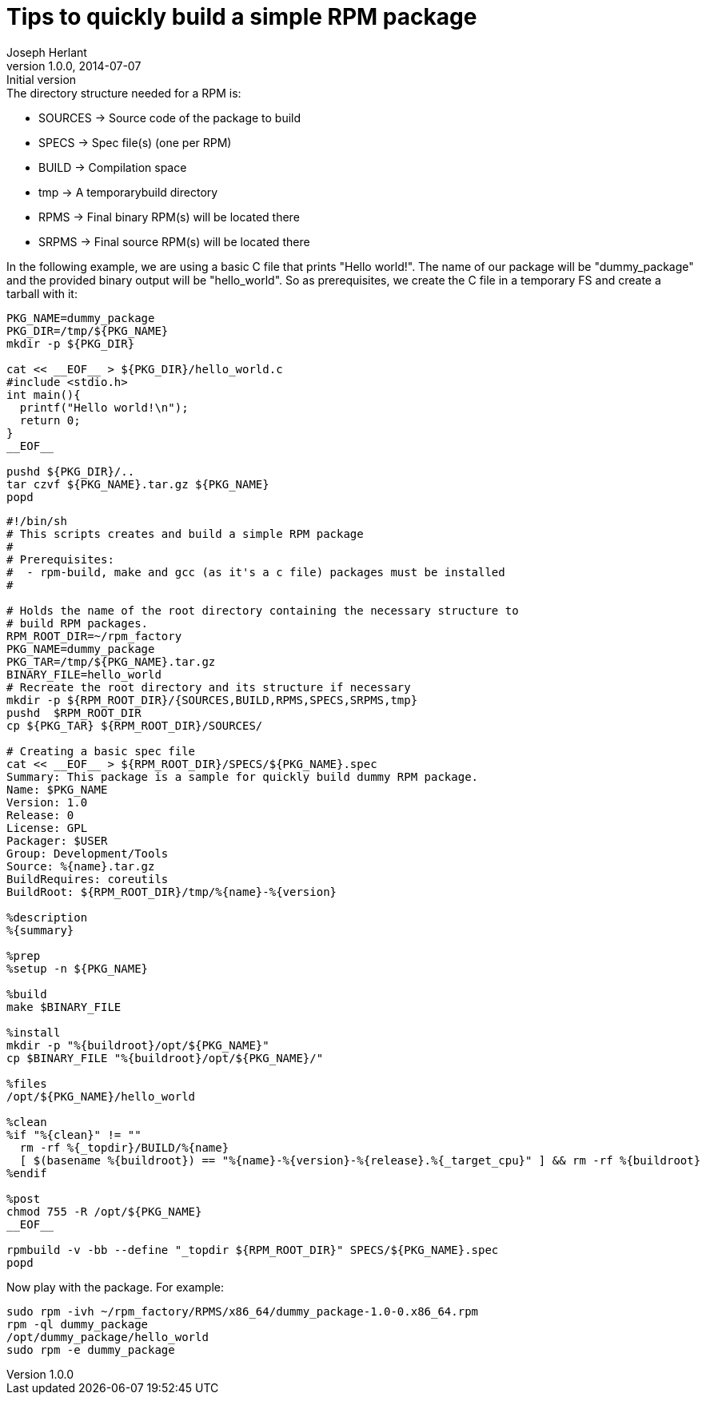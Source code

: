 Tips to quickly build a simple RPM package
==========================================
Joseph Herlant
v1.0.0, 2014-07-07 : Initial version
:Author Initials: Joseph Herlant
:description: How to quickly create a simple RPM package.
:keywords: RPM, package

.The directory structure needed for a RPM is:
 * SOURCES -> Source code of the package to build
 * SPECS -> Spec file(s) (one per RPM)
 * BUILD -> Compilation space
 * tmp -> A temporarybuild directory
 * RPMS -> Final binary RPM(s) will be located there
 * SRPMS -> Final source RPM(s) will be located there

In the following example, we are using a basic C file that prints "Hello
world!". The name of our package will be "dummy_package" and the provided binary
output will be "hello_world". So as prerequisites, we create the C file in a
temporary FS and create a tarball with it:

[source, shell]
-----
PKG_NAME=dummy_package
PKG_DIR=/tmp/${PKG_NAME}
mkdir -p ${PKG_DIR}

cat << __EOF__ > ${PKG_DIR}/hello_world.c
#include <stdio.h>
int main(){
  printf("Hello world!\n");
  return 0;
}
__EOF__

pushd ${PKG_DIR}/..
tar czvf ${PKG_NAME}.tar.gz ${PKG_NAME}
popd
-----

[source, shell]
-----
#!/bin/sh
# This scripts creates and build a simple RPM package
#
# Prerequisites:
#  - rpm-build, make and gcc (as it's a c file) packages must be installed
#

# Holds the name of the root directory containing the necessary structure to
# build RPM packages.
RPM_ROOT_DIR=~/rpm_factory
PKG_NAME=dummy_package
PKG_TAR=/tmp/${PKG_NAME}.tar.gz
BINARY_FILE=hello_world
# Recreate the root directory and its structure if necessary
mkdir -p ${RPM_ROOT_DIR}/{SOURCES,BUILD,RPMS,SPECS,SRPMS,tmp}
pushd  $RPM_ROOT_DIR
cp ${PKG_TAR} ${RPM_ROOT_DIR}/SOURCES/

# Creating a basic spec file
cat << __EOF__ > ${RPM_ROOT_DIR}/SPECS/${PKG_NAME}.spec
Summary: This package is a sample for quickly build dummy RPM package.
Name: $PKG_NAME
Version: 1.0
Release: 0
License: GPL
Packager: $USER
Group: Development/Tools
Source: %{name}.tar.gz
BuildRequires: coreutils
BuildRoot: ${RPM_ROOT_DIR}/tmp/%{name}-%{version}

%description
%{summary}

%prep
%setup -n ${PKG_NAME}

%build
make $BINARY_FILE

%install
mkdir -p "%{buildroot}/opt/${PKG_NAME}"
cp $BINARY_FILE "%{buildroot}/opt/${PKG_NAME}/"

%files
/opt/${PKG_NAME}/hello_world

%clean
%if "%{clean}" != ""
  rm -rf %{_topdir}/BUILD/%{name}
  [ $(basename %{buildroot}) == "%{name}-%{version}-%{release}.%{_target_cpu}" ] && rm -rf %{buildroot}
%endif

%post
chmod 755 -R /opt/${PKG_NAME}
__EOF__

rpmbuild -v -bb --define "_topdir ${RPM_ROOT_DIR}" SPECS/${PKG_NAME}.spec
popd
-----

Now play with the package. For example:

[source, shell]
-----
sudo rpm -ivh ~/rpm_factory/RPMS/x86_64/dummy_package-1.0-0.x86_64.rpm
rpm -ql dummy_package
/opt/dummy_package/hello_world
sudo rpm -e dummy_package
-----

